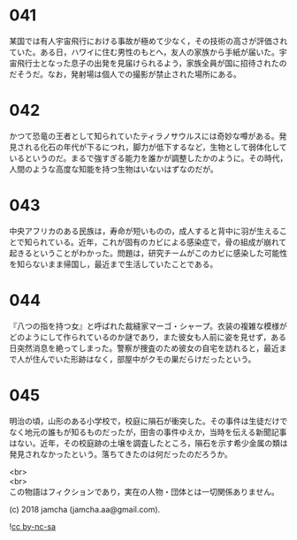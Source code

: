 #+OPTIONS: toc:nil
#+OPTIONS: \n:t

* 041

  某国では有人宇宙飛行における事故が極めて少なく，その技術の高さが評価されていた。ある日，ハワイに住む男性のもとへ，友人の家族から手紙が届いた。宇宙飛行士となった息子の出発を見届けられるよう，家族全員が国に招待されたのだそうだ。なお，発射場は個人での撮影が禁止された場所にある。

* 042

  かつて恐竜の王者として知られていたティラノサウルスには奇妙な噂がある。発見される化石の年代が下るにつれ，脚力が低下するなど，生物として弱体化しているというのだ。まるで強すぎる能力を誰かが調整したかのように。その時代，人間のような高度な知能を持つ生物はいないはずなのだが。

* 043

  中央アフリカのある民族は，寿命が短いものの，成人すると背中に羽が生えることで知られている。近年，これが固有のカビによる感染症で，骨の組成が崩れて起きるということがわかった。問題は，研究チームがこのカビに感染した可能性を知らないまま帰国し，最近まで生活していたことである。

* 044

  『八つの指を持つ女』と呼ばれた裁縫家マーゴ・シャープ。衣装の複雑な模様がどのようにして作られているのか謎であり，また彼女も人前に姿を見せず，ある日突然消息を絶ってしまった。警察が捜査のため彼女の自宅を訪れると，最近まで人が住んでいた形跡はなく，部屋中がクモの巣だらけだったという。

* 045

  明治の頃，山形のある小学校で，校庭に隕石が衝突した。その事件は生徒だけでなく地元の誰もが知るものだったが，田舎の事件ゆえか，当時を伝える新聞記事はない。近年，その校庭跡の土壌を調査したところ，隕石を示す希少金属の類は発見されなかったという。落ちてきたのは何だったのだろうか。

  <br>
  <br>
  この物語はフィクションであり，実在の人物・団体とは一切関係ありません。

  (c) 2018 jamcha (jamcha.aa@gmail.com).

  ![[https://i.creativecommons.org/l/by-nc-sa/4.0/88x31.png][cc by-nc-sa]]
